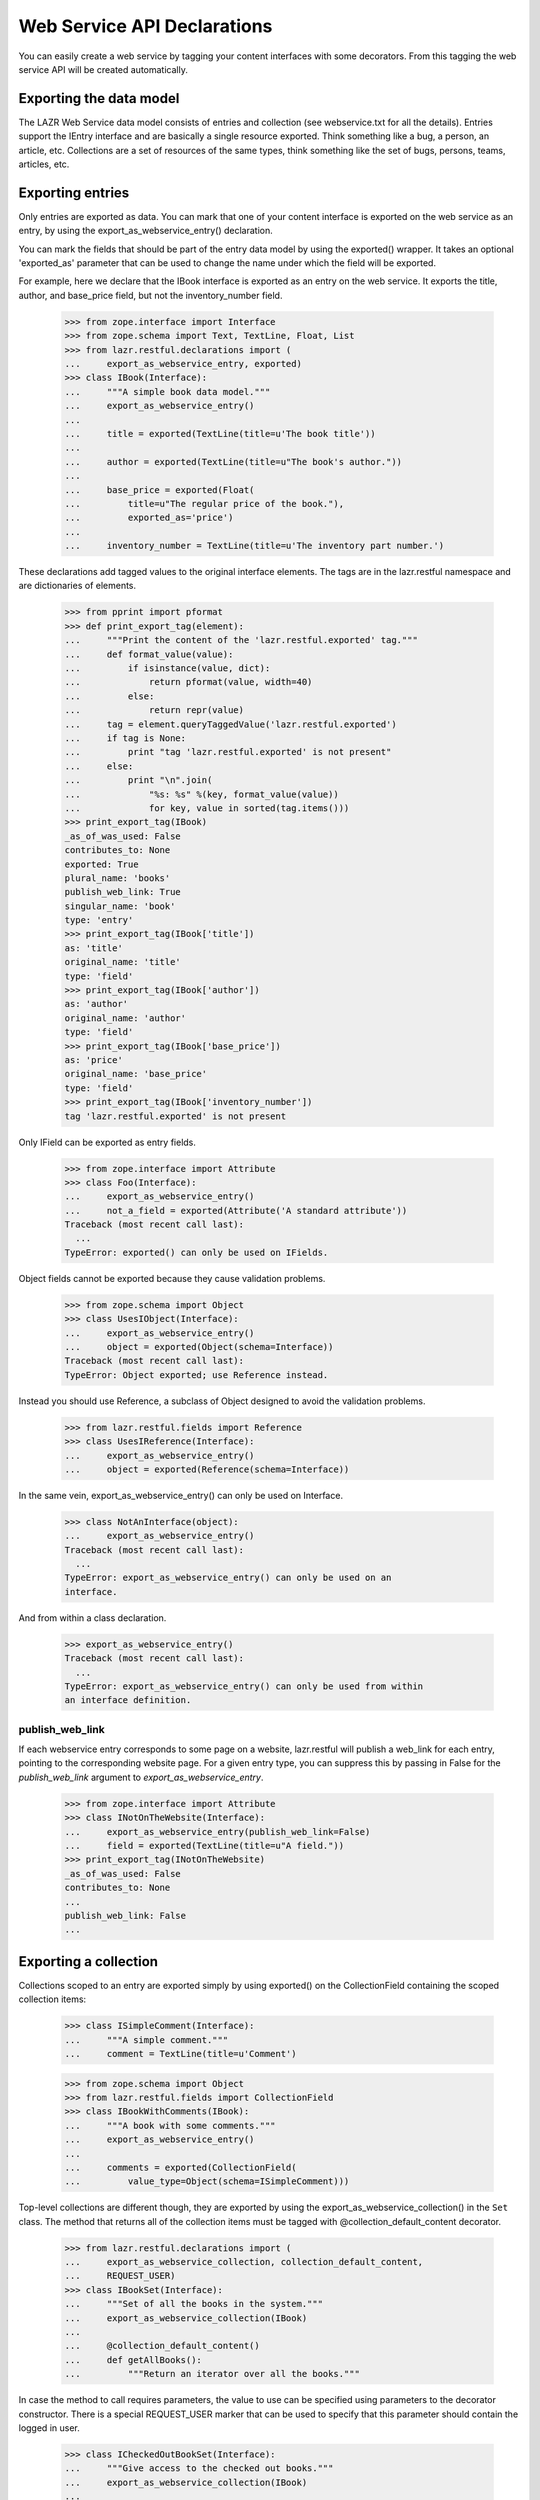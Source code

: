 Web Service API Declarations
****************************

You can easily create a web service by tagging your content interfaces
with some decorators. From this tagging the web service API will be
created automatically.

Exporting the data model
========================

The LAZR Web Service data model consists of entries and collection (see
webservice.txt for all the details). Entries support the IEntry
interface and are basically a single resource exported. Think something
like a bug, a person, an article, etc. Collections are a set of
resources of the same types, think something like the set of bugs,
persons, teams, articles, etc.

Exporting entries
=================

Only entries are exported as data. You can mark that one of your content
interface is exported on the web service as an entry, by using the
export_as_webservice_entry() declaration.

You can mark the fields that should be part of the entry data model by
using the exported() wrapper. It takes an optional 'exported_as' parameter
that can be used to change the name under which the field will be
exported.

For example, here we declare that the IBook interface is exported as an
entry on the  web service. It exports the title, author, and base_price
field, but not the inventory_number field.

    >>> from zope.interface import Interface
    >>> from zope.schema import Text, TextLine, Float, List
    >>> from lazr.restful.declarations import (
    ...     export_as_webservice_entry, exported)
    >>> class IBook(Interface):
    ...     """A simple book data model."""
    ...     export_as_webservice_entry()
    ...
    ...     title = exported(TextLine(title=u'The book title'))
    ...
    ...     author = exported(TextLine(title=u"The book's author."))
    ...
    ...     base_price = exported(Float(
    ...         title=u"The regular price of the book."),
    ...         exported_as='price')
    ...
    ...     inventory_number = TextLine(title=u'The inventory part number.')

These declarations add tagged values to the original interface elements.
The tags are in the lazr.restful namespace and are dictionaries of
elements.

    >>> from pprint import pformat
    >>> def print_export_tag(element):
    ...     """Print the content of the 'lazr.restful.exported' tag."""
    ...     def format_value(value):
    ...         if isinstance(value, dict):
    ...             return pformat(value, width=40)
    ...         else:
    ...             return repr(value)
    ...     tag = element.queryTaggedValue('lazr.restful.exported')
    ...     if tag is None:
    ...         print "tag 'lazr.restful.exported' is not present"
    ...     else:
    ...         print "\n".join(
    ...             "%s: %s" %(key, format_value(value))
    ...             for key, value in sorted(tag.items()))
    >>> print_export_tag(IBook)
    _as_of_was_used: False
    contributes_to: None
    exported: True
    plural_name: 'books'
    publish_web_link: True
    singular_name: 'book'
    type: 'entry'
    >>> print_export_tag(IBook['title'])
    as: 'title'
    original_name: 'title'
    type: 'field'
    >>> print_export_tag(IBook['author'])
    as: 'author'
    original_name: 'author'
    type: 'field'
    >>> print_export_tag(IBook['base_price'])
    as: 'price'
    original_name: 'base_price'
    type: 'field'
    >>> print_export_tag(IBook['inventory_number'])
    tag 'lazr.restful.exported' is not present

Only IField can be exported as entry fields.

    >>> from zope.interface import Attribute
    >>> class Foo(Interface):
    ...     export_as_webservice_entry()
    ...     not_a_field = exported(Attribute('A standard attribute'))
    Traceback (most recent call last):
      ...
    TypeError: exported() can only be used on IFields.

Object fields cannot be exported because they cause validation problems.

    >>> from zope.schema import Object
    >>> class UsesIObject(Interface):
    ...     export_as_webservice_entry()
    ...     object = exported(Object(schema=Interface))
    Traceback (most recent call last):
    TypeError: Object exported; use Reference instead.

Instead you should use Reference, a subclass of Object designed to
avoid the validation problems.

    >>> from lazr.restful.fields import Reference
    >>> class UsesIReference(Interface):
    ...     export_as_webservice_entry()
    ...     object = exported(Reference(schema=Interface))

In the same vein, export_as_webservice_entry() can only be used on
Interface.

    >>> class NotAnInterface(object):
    ...     export_as_webservice_entry()
    Traceback (most recent call last):
      ...
    TypeError: export_as_webservice_entry() can only be used on an
    interface.

And from within a class declaration.

    >>> export_as_webservice_entry()
    Traceback (most recent call last):
      ...
    TypeError: export_as_webservice_entry() can only be used from within
    an interface definition.

publish_web_link
----------------

If each webservice entry corresponds to some page on a website,
lazr.restful will publish a web_link for each entry, pointing to the
corresponding website page. For a given entry type, you can suppress
this by passing in False for the `publish_web_link` argument to
`export_as_webservice_entry`.

    >>> from zope.interface import Attribute
    >>> class INotOnTheWebsite(Interface):
    ...     export_as_webservice_entry(publish_web_link=False)
    ...     field = exported(TextLine(title=u"A field."))
    >>> print_export_tag(INotOnTheWebsite)
    _as_of_was_used: False
    contributes_to: None
    ...
    publish_web_link: False
    ...

Exporting a collection
======================

Collections scoped to an entry are exported simply by using
exported() on the CollectionField containing the scoped collection
items:

    >>> class ISimpleComment(Interface):
    ...     """A simple comment."""
    ...     comment = TextLine(title=u'Comment')

    >>> from zope.schema import Object
    >>> from lazr.restful.fields import CollectionField
    >>> class IBookWithComments(IBook):
    ...     """A book with some comments."""
    ...     export_as_webservice_entry()
    ...
    ...     comments = exported(CollectionField(
    ...         value_type=Object(schema=ISimpleComment)))

Top-level collections are different though, they are exported by using the
export_as_webservice_collection() in the ``Set`` class. The method that returns
all of the collection items must be tagged with @collection_default_content
decorator.

    >>> from lazr.restful.declarations import (
    ...     export_as_webservice_collection, collection_default_content,
    ...     REQUEST_USER)
    >>> class IBookSet(Interface):
    ...     """Set of all the books in the system."""
    ...     export_as_webservice_collection(IBook)
    ...
    ...     @collection_default_content()
    ...     def getAllBooks():
    ...         """Return an iterator over all the books."""

In case the method to call requires parameters, the value to use can be
specified using parameters to the decorator constructor. There is a
special REQUEST_USER marker that can be used to specify that this
parameter should contain the logged in user.

    >>> class ICheckedOutBookSet(Interface):
    ...     """Give access to the checked out books."""
    ...     export_as_webservice_collection(IBook)
    ...
    ...     @collection_default_content(user=REQUEST_USER, title='')
    ...     def getByTitle(title, user):
    ...         """Return checked out books.
    ...         :param title: String to match against the book title.
    ...             The empty string matches everything.
    ...         :param user: The user who should have checked the book out.
    ...         """

Like for entries, this adds keys in the 'lazr.restful.exported'
tagged value.

    >>> print_export_tag(IBookSet)
    collection_default_content: {None: ('getAllBooks', {})}
    collection_entry_schema: <InterfaceClass __builtin__.IBook>
    type: 'collection'

    >>> print_export_tag(ICheckedOutBookSet)
    collection_default_content: {None: ('getByTitle',
            {'title': '',
             'user': <class '...REQUEST_USER'>})}
    collection_entry_schema: <InterfaceClass __builtin__.IBook>
    type: 'collection'

The entry schema for a collection must be provided and must be an
interface:

    >>> class MissingEntrySchema(Interface):
    ...     export_as_webservice_collection()
    Traceback (most recent call last):
      ...
    TypeError: export_as_webservice_collection() takes exactly 1
    argument (0 given)

    >>> class InvalidEntrySchema(Interface):
    ...     export_as_webservice_collection("not an interface")
    Traceback (most recent call last):
      ...
    TypeError: entry_schema must be an interface.

It's an error to try to export a collection without marking a method as
exporting the default content.

    >>> class IDummyInterface(Interface):
    ...     pass

    >>> class MissingDefaultContent(Interface):
    ...     export_as_webservice_collection(IDummyInterface)
    Traceback (most recent call last):
      ...
    TypeError: export_as_webservice_collection() is missing a method
    tagged with @collection_default_content.

As it is an error, to mark more than one method:

    >>> class TwoDefaultContent(Interface):
    ...     export_as_webservice_collection(IDummyInterface)
    ...     @collection_default_content()
    ...     def getAll1():
    ...         """A first getAll()."""
    ...     @collection_default_content()
    ...     def getAll2():
    ...         """Another getAll()."""
    Traceback (most recent call last):
      ...
    TypeError: Only one method can be marked with
    @collection_default_content for version '(earliest version)'.

export_as_webservice_collection() can only be used on Interface.

    >>> class NotAnInterface(object):
    ...     export_as_webservice_collection(IDummyInterface)
    Traceback (most recent call last):
      ...
    TypeError: export_as_webservice_collection() can only be used on an
    interface.

And from within a class declaration.

    >>> export_as_webservice_collection(IDummyInterface)
    Traceback (most recent call last):
      ...
    TypeError: export_as_webservice_collection() can only be used from
    within an interface definition.

collection_default_content() can only be used from within an Interface
declaration:

    >>> @collection_default_content()
    ... def a_function(): pass
    Traceback (most recent call last):
      ...
    TypeError: @collection_default_content can only be used from within
    an interface definition.

And the interface must have been exported as a collection:

    >>> class NotExported(Interface):
    ...     export_as_webservice_entry()
    ...     @collection_default_content()
    ...     def a_function(): pass
    Traceback (most recent call last):
      ...
    TypeError: @collection_default_content can only be used from within an
    interface exported as a collection.

Exporting methods
=================

Entries and collections can publish named operations on the
webservice. Every named operation corresponds to some method defined
on the content interface. To publish a method as a named operation,
you tag it with special decorators.

Four different decorators are used based on the kind of method
exported.

1. @export_read_operation

    This will mark the method as available as a GET operation on the
    exported resource.

2. @export_write_operation

    This will mark the method as available as a POST operation on the
    exported resource.

3. @export_factory_operation(schema, fields)

    Like the @export_write_operation decorator, this will mark the
    method as available as a POST operation on the exported resource,
    with the addition that the result of the method is a new object and
    the HTTP status code will be set appropriately.

    This decorator takes as parameters the schema of the object it is
    creating and the name of the fields in the schema that are passed as
    parameters.

4. @export_destructor_operation

    This will mark the method as available as a DELETE operation on the
    exported resource.

The specification of the web service's acceptable method parameters
should be described using the @operation_parameters decorator, which
takes normal IField instances.

When an operation returns an object that's exposed as a resource, you
should describe its return value with the
@operation_returns_collection_of and @operation_returns_entry
decorators. Both decorators take an interface that has been exposed as
an entry. @operation_returns_entry is used when the operation returns
a single entry; @operation_returns_collection_of is used when the
operation returns a collection of entries.

    >>> from lazr.restful.declarations import (
    ...     export_operation_as, export_factory_operation,
    ...     export_read_operation, operation_parameters,
    ...     operation_returns_entry, operation_returns_collection_of,
    ...     rename_parameters_as)
    >>> from lazr.restful.interface import copy_field
    >>> class IBookSetOnSteroids(IBookSet):
    ...     """IBookSet supporting some methods."""
    ...     export_as_webservice_collection(IBook)
    ...
    ...     @collection_default_content()
    ...     @operation_parameters(
    ...         text=copy_field(IBook['title'], title=u'Text to search for.'))
    ...     @operation_returns_collection_of(IBook)
    ...     @export_read_operation()
    ...     def searchBookTitles(text):
    ...         """Return list of books whose titles contain 'text'."""
    ...
    ...     @operation_parameters(
    ...         text=copy_field(IBook['title'], title=u'Text to search for.'))
    ...     @operation_returns_entry(IBook)
    ...     @export_read_operation()
    ...     def bestMatch(text):
    ...         """Return the best match for books containing 'text'."""
    ...
    ...     @export_operation_as('create_book')
    ...     @rename_parameters_as(base_price='price')
    ...     @export_factory_operation(
    ...         IBook, ['author', 'base_price', 'title'])
    ...     def new(author, base_price, title):
    ...         """Create a new book."""

In the above example, the exported new() method demonstrates two
features to support having different names on the web service than in
the internal API.  It is possible to export a method under a different
name by using the @export_operation_as decorator which takes the name
under which the method should be exported.

The @rename_parameters_as decorator can be used to rename the method
parameters on the web service.  In the example, the 'base_price' parameter
will be called 'price' when exported on the web service.

When some required parameters of the method should not be provided by
the webservice client, it is possible to use the @call_with decorator to
specify the value to use. The special REQUEST_USER marker can be used to
specify that this parameter should contain the logged in user.

    >>> from lazr.restful.declarations import (
    ...     call_with, export_destructor_operation, export_write_operation,
    ...     REQUEST_USER)
    >>> class IBookOnSteroids(IBook):
    ...     """IBook with some methods."""
    ...     export_as_webservice_entry()
    ...
    ...     @call_with(who=REQUEST_USER, kind='normal')
    ...     @export_write_operation()
    ...     def checkout(who, kind):
    ...         """Check this book out."""
    ...
    ...     @export_destructor_operation()
    ...     def destroy():
    ...         """Destroy the book."""

Like other declarations, these will add tagged values to the interface
method. We didn't have to specify the return type for the factory
operation, because a factory operation always returns the
newly-created object.

    >>> print_export_tag(IBookSetOnSteroids['new'])
    as: 'create_book'
    call_with: {}
    creates: <...IBook...>
    params: {'author': <...TextLine...>,
        'base_price': <...Float...>,
        'title': <...TextLine...>}
    return_type: <lazr.restful._operation.ObjectLink object...>
    type: 'factory'

We did specify the return type for the 'searchBookTitles' method: it
returns a collection.

    >>> print_export_tag(IBookSetOnSteroids['searchBookTitles'])
    as: 'searchBookTitles'
    call_with: {}
    params: {'text': <...TextLine...>}
    return_type: <lazr.restful.fields.CollectionField object...>
    type: 'read_operation'

The 'bestMatch' method returns an entry.

    >>> print_export_tag(IBookSetOnSteroids['bestMatch'])
    as: 'bestMatch'
    call_with: {}
    params: {'text': <...TextLine...>}
    return_type: <lazr.restful.fields.Reference object...>
    type: 'read_operation'

The 'checkout' method doesn't return anything.

    >>> print_export_tag(IBookOnSteroids['checkout'])
    as: 'checkout'
    call_with: {'kind': 'normal', 'who': <class '...REQUEST_USER'>}
    params: {}
    return_type: None
    type: 'write_operation'

Parameters that are not renamed are exported under the same name:

    >>> for name, param in sorted(IBookSetOnSteroids['new'].getTaggedValue(
    ...     'lazr.restful.exported')['params'].items()):
    ...     print "%s: %s" % (name, param.__name__)
    author: author
    base_price: price
    title: title

It is possible to use @operation_parameters with
@export_factory_operation to specify parameters that are not part of the
schema.

    >>> class ComplexBookFactory(Interface):
    ...     export_as_webservice_entry()
    ...
    ...     @operation_parameters(collection=TextLine())
    ...     @export_factory_operation(IBook, ['author', 'title'])
    ...     def create_book(author, title, collection):
    ...         """Create a book in a collection."""

    >>> print_export_tag(ComplexBookFactory['create_book'])
    as: 'create_book'
    call_with: {}
    creates: <...IBook...>
    params: {'author': <...TextLine...>,
        'collection': <...TextLine...>,
        'title': <...TextLine...>}
    return_type: <lazr.restful._operation.ObjectLink object...>
    type: 'factory'

Default values and required parameters
--------------------------------------

Parameters default and required attributes are set automatically based
on the method signature.

    >>> class ComplexParameterDefinition(Interface):
    ...     export_as_webservice_entry()
    ...
    ...     @operation_parameters(
    ...         required1=TextLine(),
    ...         required2=TextLine(default=u'Not required'),
    ...         optional1=TextLine(required=True),
    ...         optional2=TextLine(),
    ...         )
    ...     @export_read_operation()
    ...     def a_method(required1, required2, optional1='Default',
    ...                  optional2='Default2'):
    ...         """Method demonstrating how required/default are set."""

In this example, the required1 definition will be automatically
considered required.

    >>> param_defs = ComplexParameterDefinition['a_method'].getTaggedValue(
    ...     'lazr.restful.exported')['params']
    >>> param_defs['required1'].required
    True

But required2 will not be considered required because a default value
was provided.

    >>> param_defs['required2'].required
    False

NOTE: It's not possible to make an optional parameter required on the
webservice. In the above case, required=True was specified on
"optional1", but that will be overridden. The reason for that is that by
default required is always True, so it's not possible to distinguish
between the case where required was set to True, and required is True
because it's the default value.

    >>> param_defs['optional1'].required
    False
    >>> param_defs['optional1'].default
    u'Default'

And optional2 was exported with the same default than the method:

    >>> param_defs['optional2'].required
    False
    >>> param_defs['optional2'].default
    u'Default2'

Error handling
--------------

All these decorators can only be used from within an interface
definition:

    >>> @export_operation_as('test')
    ... def a_method1(self): pass
    Traceback (most recent call last):
      ...
    TypeError: export_operation_as() can only be used from within an interface
    definition.

    >>> @export_read_operation()
    ... def another_method(self): pass
    Traceback (most recent call last):
      ...
    TypeError: export_read_operation() can only be used from within an
    interface definition.

An error is also reported if not enough parameters are defined as
exported:

    >>> class MissingParameter(Interface):
    ...     export_as_webservice_entry()
    ...     @call_with(param1=1)
    ...     @operation_parameters(
    ...         param2=TextLine())
    ...     @export_read_operation()
    ...     def a_method(param1, param2, param3, param4): pass
    Traceback (most recent call last):
      ...
    TypeError: method "a_method" is missing definitions for parameter(s)
    exported in version "(earliest version)": param3, param4

Defining a parameter not available on the method also results in an
error:

    >>> class BadParameter(Interface):
    ...     export_as_webservice_entry()
    ...     @operation_parameters(
    ...         no_such_param=TextLine())
    ...     @export_read_operation()
    ...     def a_method(): pass
    Traceback (most recent call last):
      ...
    TypeError: method "a_method" doesn't have the following exported parameters
    in version "(earliest version)": no_such_param.

But that's not a problem if the exported method actually takes arbitrary
keyword parameters:

    >>> class AnyParameter(Interface):
    ...     export_as_webservice_entry()
    ...     @operation_parameters(
    ...         param1=TextLine())
    ...     @export_read_operation()
    ...     def a_method(**kwargs): pass

When using @export_factory_operation, TypeError will also be raised if
one of the field doesn't exists in the schema:

    >>> class MissingParameter(Interface):
    ...     export_as_webservice_entry()
    ...     @export_factory_operation(IBook, ['no_such_field'])
    ...     def a_method(): pass
    Traceback (most recent call last):
      ...
    TypeError: IBook doesn't define 'no_such_field'.

Or if the field name doesn't represent a field:

    >>> class NotAField(Interface):
    ...     export_as_webservice_entry()
    ...     @export_factory_operation(IBookOnSteroids, ['checkout'])
    ...     def a_method(): pass
    Traceback (most recent call last):
      ...
    TypeError: IBookOnSteroids.checkout doesn't provide IField.

Or if @operation_parameters redefine a field specified in the factory:

    >>> class Redefinition(Interface):
    ...     export_as_webservice_entry()
    ...     @operation_parameters(title=TextLine())
    ...     @export_factory_operation(IBookOnSteroids, ['title'])
    ...     def create_book(title): pass
    Traceback (most recent call last):
      ...
    TypeError: 'title' parameter is already defined.

All parameters definitions must be schema fields:

    >>> class BadParameterDefinition(Interface):
    ...     export_as_webservice_entry()
    ...     @operation_parameters(a_param=object())
    ...     @export_read_operation()
    ...     def a_method(): pass
    Traceback (most recent call last):
      ...
    TypeError: export definition of "a_param" in method "a_method" must
    provide IField: <object...>

Renaming a parameter that wasn't defined results in an error:

    >>> class NonExistentParameter(Interface):
    ...     @rename_parameters_as(param1='name', param2='name2')
    ...     @operation_parameters(param1=TextLine())
    ...     @export_read_operation()
    ...     def a_method(param1): pass
    Traceback (most recent call last):
      ...
    TypeError: rename_parameters_as(): no "param2" parameter is exported.

Trying to use @rename_parameters_as without exporting the method also
results in an error.

    >>> class MissingMethodExport(Interface):
    ...     @rename_parameters_as(a_param='name')
    ...     def a_method(): pass
    Traceback (most recent call last):
      ...
    TypeError: "a_method" isn't exported on the webservice.

The decorators @operation_returns_entry and
@operation_returns_collection_of will only accept an IInterface as
argument.

    >>> class ReturnOtherThanInterface(Interface):
    ...     export_as_webservice_entry()
    ...     @operation_returns_entry("not-an-interface")
    ...     @export_read_operation()
    ...     def a_method(**kwargs): pass
    Traceback (most recent call last):
    ...
    TypeError: Entry type not-an-interface does not provide IInterface.

    >>> class ReturnOtherThanInterface(Interface):
    ...     export_as_webservice_entry()
    ...     @operation_returns_collection_of("not-an-interface")
    ...     @export_read_operation()
    ...     def a_method(**kwargs): pass
    Traceback (most recent call last):
    ...
    TypeError: Collection value type not-an-interface does not
    provide IInterface.

Exporting exceptions
====================

When a method raises an exception, the default is to report the error as
'500 Internal Server Error'. In many cases, that's not the case and one
of the 4XX error would be better.

For Python 2.6 or higher, or for annotating an already existing exception,
you can use error_status.

In Python 2.6, you would spell this as follows::

    from lazr.restful.declarations import error_status
    @error_status(400)
    class InvalidDemo(Exception):
        """An example exception"""

In earlier Pythons it is still usable.

    >>> from lazr.restful.declarations import error_status
    >>> class InvalidDemo(Exception):
    ...     """An example exception"""
    ...
    >>> ignore = error_status(400)(InvalidDemo)

The function sets the __lazr_webservice_error__ attribute on the
exception, which will be used by the view handling the exception.

    >>> InvalidDemo.__lazr_webservice_error__
    400

The function raises an exception if it is used for something that already has
a conflicting __lazr_webservice_error__ attribute.

    >>> ignore = error_status(400)(InvalidDemo) # OK
    >>> InvalidDemo.__lazr_webservice_error__
    400
    >>> error_status(401)(InvalidDemo) # Not OK
    Traceback (most recent call last):
    ...
    ValueError: ('Exception already has an error status', 400)

It also raises an exception if it is used on something that is not an
Exception.

    >>> error_status(400)(object)
    Traceback (most recent call last):
    ...
    TypeError: Annotated value must be an exception class.

Exceptions can be also be tagged internally to the class definition with the
webservice_error() declaration to state the proper HTTP status code to use for
that kind of error.

    >>> from lazr.restful.declarations import webservice_error
    >>> class InvalidEmail(Exception):
    ...     """Error happening when the email is not valid."""
    ...     webservice_error(400)

As with error_status, the directive sets the __lazr_webservice_error__
attribute on the exception, which will be used by the view handling the
exception.

    >>> InvalidEmail.__lazr_webservice_error__
    400

Using that directive outside of a class declaration is an error:

    >>> webservice_error(402)
    Traceback (most recent call last):
      ...
    TypeError: webservice_error() can only be used from within an
    exception definition.

Export and inheritance
======================

A child interface inherits the markup of its ancestors, even when the
base interface isn't exported itself.

    >>> class IHasName(Interface):
    ...     name = exported(TextLine())
    ...
    ...     @operation_parameters(new_name=TextLine())
    ...     @export_write_operation()
    ...     def rename(new_name):
    ...         """Rename the object."""

    >>> class IUser(IHasName):
    ...     export_as_webservice_entry()
    ...
    ...     nickname = exported(TextLine())
    ...
    ...     @operation_parameters(to=Object(IHasName), msg=TextLine())
    ...     @export_write_operation()
    ...     def talk_to(to, msg):
    ...         """Sends a message to another named object."""

    >>> for name in sorted(IUser.names(True)):
    ...     print '== %s ==' % name
    ...     print_export_tag(IUser[name])
    == name ==
    as: 'name'
    original_name: 'name'
    type: 'field'
    == nickname ==
    as: 'nickname'
    original_name: 'nickname'
    type: 'field'
    == rename ==
    as: 'rename'
    call_with: {}
    params: {'new_name': <...TextLine...>}
    return_type: None
    type: 'write_operation'
    == talk_to ==
    as: 'talk_to'
    call_with: {}
    params: {'msg': <...TextLine...>,
        'to': <...Object...>}
    return_type: None
    type: 'write_operation'


Contributing interfaces
=======================

It is possible to mix multiple interfaces into a single exported entry. This
is specially useful when you want to export fields/methods that belong to
adapters for your entry's class instead of to the class itself. For example,
we can have an IDeveloper interface contributing to IUser.

    >>> class IDeveloper(Interface):
    ...     export_as_webservice_entry(contributes_to=[IUser])
    ...
    ...     programming_languages = exported(List(
    ...         title=u'Programming Languages spoken by this developer'))

This will cause all the fields/methods of IDeveloper to be exported as part of
the IBook entry instead of exporting a new entry for IDeveloper. For this to
work you just need to ensure an object of the exported entry type can be
adapted into the contributing interface (e.g. an IUser object can be adapted
into IDeveloper).

    >>> print_export_tag(IDeveloper)
    _as_of_was_used: False
    contributes_to: [<InterfaceClass __builtin__.IUser>]
    exported: True
    plural_name: 'developers'
    publish_web_link: True
    singular_name: 'developer'
    type: 'entry'

To learn how this works, see ContributingInterfacesTestCase in
tests/test_declarations.py.


Generating the webservice
=========================

Setup
-----

Before we can continue, we must define a web service configuration
object. Each web service needs to have one of these registered
utilities providing basic information about the web service. This one
is just a dummy.

    >>> from lazr.restful.testing.helpers import TestWebServiceConfiguration
    >>> from zope.component import provideUtility
    >>> from lazr.restful.interfaces import IWebServiceConfiguration
    >>> class MyWebServiceConfiguration(TestWebServiceConfiguration):
    ...     active_versions = ["beta", "1.0", "2.0", "3.0"]
    ...     last_version_with_mutator_named_operations = "1.0"
    ...     first_version_with_total_size_link = "2.0"
    ...     code_revision = "1.0b"
    ...     default_batch_size = 50
    >>> provideUtility(MyWebServiceConfiguration(), IWebServiceConfiguration)

We must also set up the ability to create versioned requests. This web
service has four versions: 'beta', '1.0', '2.0', and '3.0'.  We'll
need a marker interface for every version, registered as a utility
under the name of the version.

Each version interface subclasses the previous version's
interface. This lets a request use a resource definition for the
previous version if it hasn't changed since then.

    >>> from zope.component import getSiteManager
    >>> from lazr.restful.interfaces import IWebServiceVersion
    >>> class ITestServiceRequestBeta(IWebServiceVersion):
    ...     pass
    >>> class ITestServiceRequest10(ITestServiceRequestBeta):
    ...     pass
    >>> class ITestServiceRequest20(ITestServiceRequest10):
    ...     pass
    >>> class ITestServiceRequest30(ITestServiceRequest20):
    ...     pass
    >>> sm = getSiteManager()
    >>> for marker, name in [(ITestServiceRequestBeta, 'beta'),
    ...                      (ITestServiceRequest10, '1.0'),
    ...                      (ITestServiceRequest20, '2.0'),
    ...                      (ITestServiceRequest30, '3.0')]:
    ...     sm.registerUtility(marker, IWebServiceVersion, name=name)

    >>> from lazr.restful.testing.webservice import FakeRequest
    >>> request = FakeRequest(version='beta')


Entry
-----

The webservice can be generated from tagged interfaces.  For every
version in the web service, generate_entry_interfaces() will create a
subinterface of IEntry containing a copy of those IField definitions
from the original interface that were tagged for export.

    >>> from lazr.restful.declarations import generate_entry_interfaces
    >>> [[version, entry_interface]] = generate_entry_interfaces(
    ...     IBook, [], 'beta')

The created interface is named with 'Entry' appended to the original
name, and is in the same module

    >>> entry_interface.__module__
    '__builtin__'
    >>> entry_interface.__name__
    'IBookEntry_beta'

The original interface docstring is copied over to the new interface:

    >>> entry_interface.__doc__
    'A simple book data model.'

It extends IEntry.

    >>> from lazr.restful.interfaces import IEntry
    >>> entry_interface.extends(IEntry)
    True

All fields tagged were copied to the new interface:

    >>> def dump_entry_interface(entry_interface):
    ...     for name, field in sorted(
    ...         entry_interface.namesAndDescriptions()):
    ...         print "%s: %s" % (name, field.__class__.__name__)
    >>> dump_entry_interface(entry_interface)
    author: TextLine
    price: Float
    title: TextLine

The field __name__ attribute contains the exported name:

    >>> print entry_interface['price'].__name__
    price

Associated with the interface through tags are automatically-generated
'singular' and 'plural' names for the interface.

    >>> from lazr.restful.interfaces import LAZR_WEBSERVICE_NAME
    >>> tags = entry_interface.queryTaggedValue(LAZR_WEBSERVICE_NAME)
    >>> print tags['singular']
    book
    >>> print tags['plural']
    books

It's an error to use generate_entry_interfaces() on an interface that
wasn't marked for export:

    >>> class SimpleNotExported(Interface):
    ...     """Interface not exported."""
    >>> generate_entry_interfaces(SimpleNotExported, [], 'beta')
    Traceback (most recent call last):
      ...
    TypeError: 'SimpleNotExported' isn't tagged for webservice export.

The interface must also be exported as an entry:

    >>> generate_entry_interfaces(IBookSet, [], 'beta')
    Traceback (most recent call last):
      ...
    TypeError: 'IBookSet' isn't exported as an entry.

The adapter can be generated using the generate_entry_adapters()
function, which takes the tagged content interface and the IEntry
subinterface as parameters.

    >>> from lazr.restful.declarations import generate_entry_adapters
    >>> entry_adapter_factories = generate_entry_adapters(
    ...     IBook, [], [('beta', entry_interface)])

generate_entry_adapters() generates an adapter for every version of
the web service (see a test for it below, in "Versioned
Services"). This web service only has one version, so there's only one
adapter.

    >>> [factory] = entry_adapter_factories
    >>> print factory.version
    beta
    >>> entry_adapter_factory = factory.object

The generated adapter provides the webservice interface:

    >>> entry_interface.implementedBy(entry_adapter_factory)
    True

The resulting class is named based on the interface:

    >>> print entry_adapter_factory.__name__
    BookEntry_betaAdapter

Its docstring is also copied over from the original interface:

    >>> entry_adapter_factory.__doc__
    'A simple book data model.'

The resulting adapter has its schema attribute set to the exported
interface, and proxies all attributes to the underlying object.

    >>> from zope.interface.verify import verifyObject
    >>> from zope.interface import implementer
    >>> @implementer(IBook)
    ... class Book(object):
    ...     """Simple IBook implementation."""
    ...     def __init__(self, author, title, base_price,
    ...                  inventory_number):
    ...         self.author = author
    ...         self.title = title
    ...         self.base_price = base_price
    ...         self.inventory_number = inventory_number

Now we can turn a Book object into something that implements
IBookEntry.

    >>> entry_adapter = entry_adapter_factory(
    ...     Book(u'Aldous Huxley', u'Island', 10.0, '12345'),
    ...     request)

    >>> entry_adapter.schema is entry_interface
    True
    >>> verifyObject(entry_interface, entry_adapter)
    True
    >>> entry_adapter.author
    u'Aldous Huxley'
    >>> entry_adapter.price
    10.0
    >>> entry_adapter.title
    u'Island'

It's an error to call this function on an interface not exported on the
web service:

    >>> generate_entry_adapters(
    ...     SimpleNotExported, [], ('beta', entry_interface))
    Traceback (most recent call last):
      ...
    TypeError: 'SimpleNotExported' isn't tagged for webservice export.

Or exported as a collection:

    >>> generate_entry_adapters(IBookSet, [], ('beta', entry_interface))
    Traceback (most recent call last):
      ...
    TypeError: 'IBookSet' isn't exported as an entry.


Collection
----------

An ICollection adapter for content interface tagged as being exported as
collections on the webservice can be generated by using the
generate_collection_adapter() function.

    >>> from lazr.restful.interfaces import ICollection
    >>> from lazr.restful.declarations import (
    ...     generate_collection_adapter)

    >>> collection_adapter_factory = generate_collection_adapter(IBookSet)
    >>> ICollection.implementedBy(collection_adapter_factory)
    True

The find() method will return the result of calling the method tagged
with the @collection_default_content decorator.

    >>> @implementer(IBookSet)
    ... class BookSet(object):
    ...     """Simple IBookSet implementation."""
    ...
    ...     def __init__(self, books=()):
    ...         self.books = books
    ...
    ...     def getAllBooks(self):
    ...         return self.books

    >>> collection_adapter = collection_adapter_factory(
    ...     BookSet(['A book', 'Another book']), request)

    >>> verifyObject(ICollection, collection_adapter)
    True

    >>> collection_adapter.find()
    ['A book', 'Another book']

The adapter's docstring is taken from the original interface.

    >>> collection_adapter.__doc__
    'Set of all the books in the system.'

If parameters were specified, they'll be passed in to the method by
find(). The REQUEST_USER marker value will be replaced by the logged in
user.

    >>> @implementer(ICheckedOutBookSet)
    ... class CheckedOutBookSet(object):
    ...     """Simple ICheckedOutBookSet implementation."""
    ...
    ...     def getByTitle(self, title, user):
    ...         print '%s searched for checked out book matching "%s".' % (
    ...             user, title)

    >>> checked_out_adapter = generate_collection_adapter(
    ...     ICheckedOutBookSet)(CheckedOutBookSet(), request)

    >>> checked_out_adapter.find()
    A user searched for checked out book matching "".

It's an error to call this function on an interface not exported on the
web service:

    >>> generate_collection_adapter(SimpleNotExported)
    Traceback (most recent call last):
      ...
    TypeError: 'SimpleNotExported' isn't tagged for webservice export.

Or exported as an entry.

    >>> generate_collection_adapter(IBook)
    Traceback (most recent call last):
      ...
    TypeError: 'IBook' isn't exported as a collection.

Methods
-------

IResourceOperation adapters can be generated for exported methods by
using the generate_operation_adapter() function. Using it on a method
exported as a read operation will generate an IResourceGETOperation.

    >>> from lazr.restful.interfaces import IResourceGETOperation
    >>> from lazr.restful.declarations import (
    ...     generate_operation_adapter)

    >>> read_method_adapter_factory = generate_operation_adapter(
    ...     IBookSetOnSteroids['searchBookTitles'])
    >>> IResourceGETOperation.implementedBy(read_method_adapter_factory)
    True

The defined adapter is named GET_<interface>_<exported_name>_beta
and uses the ResourceOperation base class. The "_beta" indicates
that the adapter will be used in the earliest version of the web
service, and any subsequent versions, until a newer implementation
supercedes it.

    >>> from lazr.restful import ResourceOperation
    >>> read_method_adapter_factory.__name__
    'GET_IBookSetOnSteroids_searchBookTitles_beta'
    >>> issubclass(read_method_adapter_factory, ResourceOperation)
    True

The adapter's docstring is taken from the decorated method docstring.

    >>> read_method_adapter_factory.__doc__
    "Return list of books whose titles contain 'text'."

The adapter's params attribute contains the specification of the
parameters accepted by the operation.

    >>> from operator import attrgetter
    >>> def print_params(params):
    ...     """Print the name and type of the defined parameters."""
    ...     for param in sorted(params, key=attrgetter('__name__')):
    ...         print "%s: %s" % (param.__name__, param.__class__.__name__)
    >>> print_params(read_method_adapter_factory.params)
    text: TextLine

The call() method calls the underlying method and returns its result.

    >>> @implementer(IBookSetOnSteroids)
    ... class BookSetOnSteroids(BookSet):
    ...
    ...     result = None
    ...
    ...     def searchBookTitles(self, text):
    ...         return self.result
    ...
    ...     def new(self, author, base_price, title):
    ...         return Book(author, title, base_price, "unknown")

Now we can create a fake request that invokes the named operation.

    >>> request = FakeRequest(version='beta')
    >>> read_method_adapter = read_method_adapter_factory(
    ...     BookSetOnSteroids(), request)
    >>> verifyObject(IResourceGETOperation, read_method_adapter)
    True
    >>> read_method_adapter.send_modification_event
    False

    >>> read_method_adapter.context.result = []

Since the method is declared as returning a list of objects, the
return value is a dictionary containing a batched list.

    >>> import simplejson
    >>> for key, value in sorted(
    ...         simplejson.loads(read_method_adapter.call(text='')).items()):
    ...     print '%s: %s' % (key, value)
    entries: []
    start: 0
    total_size: 0

Methods exported as a write operations generates an adapter providing
IResourcePOSTOperation.

    >>> from lazr.restful.interfaces import IResourcePOSTOperation

    >>> write_method_adapter_factory = generate_operation_adapter(
    ...     IBookOnSteroids['checkout'])
    >>> IResourcePOSTOperation.implementedBy(write_method_adapter_factory)
    True

The generated adapter class name is POST_<interface>_<operation>_beta.

    >>> print write_method_adapter_factory.__name__
    POST_IBookOnSteroids_checkout_beta

The adapter's params property also contains the available parameters
(for which there are none in this case.)

    >>> print_params(write_method_adapter_factory.params)

    >>> @implementer(IBookOnSteroids)
    ... class BookOnSteroids(Book):
    ...     def checkout(self, who, kind):
    ...         print "%s did a %s check out of '%s'." % (
    ...             who, kind, self.title)

    >>> write_method_adapter = write_method_adapter_factory(
    ...     BookOnSteroids(
    ...         'Aldous Huxley', 'The Doors of Perception', 8, 'unknown'),
    ...     FakeRequest())

    >>> verifyObject(IResourcePOSTOperation, write_method_adapter)
    True
    >>> write_method_adapter.send_modification_event
    True

The call() method invokes the exported method on the context object. In
this case, the underlying parameters were set using call_with. The
REQUEST_USER specification is replaced by the current user.

    >>> write_method_adapter.call()
    A user did a normal check out of 'The Doors of Perception'.
    'null'

Methods exported as a factory also generate an adapter providing
IResourcePOSTOperation.

    >>> factory_method_adapter_factory = generate_operation_adapter(
    ...     IBookSetOnSteroids['new'])
    >>> IResourcePOSTOperation.implementedBy(factory_method_adapter_factory)
    True

    >>> factory_method_adapter = factory_method_adapter_factory(
    ...     BookSetOnSteroids(), FakeRequest())
    >>> verifyObject(IResourcePOSTOperation, factory_method_adapter)
    True
    >>> factory_method_adapter.send_modification_event
    False

The generated adapter class name is also
POST_<interface>_<operation>_beta.

    >>> print write_method_adapter_factory.__name__
    POST_IBookOnSteroids_checkout_beta

The adapter's params property also contains the available parameters.

    >>> print_params(factory_method_adapter_factory.params)
    author: TextLine
    price: Float
    title: TextLine

Factory operations set the 201 Created status code and return the
URL to the newly created object. The body of the response will be empty.

(For the URL generation to work, we need to register an IAbsoluteURL
adapter and set the request as the current interaction.)

    >>> from urllib import quote
    >>> from zope.component import provideAdapter
    >>> from zope.traversing.browser.interfaces import IAbsoluteURL
    >>> from zope.publisher.interfaces.http import IHTTPApplicationRequest
    >>> @implementer(IAbsoluteURL)
    ... class BookAbsoluteURL(object):
    ...     """Returns a believable absolute URL for a book."""
    ...
    ...     def __init__(self, context, request):
    ...         self.context = context
    ...         self.request = request
    ...
    ...     def __str__(self):
    ...         return ("http://api.example.org/books/" +
    ...                 quote(self.context.title))
    ...
    ...     __call__ = __str__
    >>> provideAdapter(BookAbsoluteURL,
    ...     [IBook, IHTTPApplicationRequest], IAbsoluteURL)

    >>> from zope.security.management import endInteraction, newInteraction
    >>> endInteraction()
    >>> newInteraction(factory_method_adapter.request)

    >>> factory_method_adapter.call(
    ...     author='Aldous Huxley', title="Eyeless in Gaza", price=10.5)
    u''
    >>> response = factory_method_adapter.request.response
    >>> response.status
    201
    >>> print response.headers['Location']
    http://api.example.org/books/Eyeless%20in%20Gaza

The generate_operation_adapter() function can only be called on an
IMethod marked for export:

    >>> generate_operation_adapter(IBook)
    Traceback (most recent call last):
      ...
    TypeError: <...IBook...> doesn't provide IMethod.

    >>> generate_operation_adapter(IBookSet['getAllBooks'])
    Traceback (most recent call last):
      ...
    TypeError: 'getAllBooks' isn't tagged for webservice export.

Methods exported as a destructor operations generates an adapter providing
IResourceDELETEOperation.

    >>> from lazr.restful.interfaces import IResourceDELETEOperation
    >>> destructor_method_adapter_factory = generate_operation_adapter(
    ...     IBookOnSteroids['destroy'])
    >>> IResourceDELETEOperation.implementedBy(
    ...     destructor_method_adapter_factory)
    True

The generated adapter class name is
DELETE_<interface>_<operation>_beta.

    >>> print destructor_method_adapter_factory.__name__
    DELETE_IBookOnSteroids_destroy_beta

Destructor
----------

A method can be designated as a destructor for the entry. Here, the
destroy() method is designated as the destructor for IHasText.

    >>> class IHasText(Interface):
    ...     export_as_webservice_entry()
    ...     text = exported(TextLine(readonly=True))
    ...
    ...     @export_destructor_operation()
    ...     def destroy():
    ...         pass
    >>> ignored = generate_entry_interfaces(IHasText, [], 'beta')

A destructor method cannot take any free arguments.

    >>> class IHasText(Interface):
    ...     export_as_webservice_entry()
    ...     text = exported(TextLine(readonly=True))
    ...
    ...     @export_destructor_operation()
    ...     @operation_parameters(argument=TextLine())
    ...     def destroy(argument):
    ...         pass
    Traceback (most recent call last):
    ...
    TypeError: A destructor method must take no non-fixed arguments.
    In version (earliest version), the "destroy" method takes 1:
    "argument".

    >>> class IHasText(Interface):
    ...     export_as_webservice_entry()
    ...     text = exported(TextLine(readonly=True))
    ...
    ...     @export_destructor_operation()
    ...     @call_with(argument="fixed value")
    ...     def destroy(argument):
    ...         pass
    >>> ignored = generate_entry_interfaces(IHasText, [], 'beta')

An entry cannot have more than one destructor.

    >>> from lazr.restful.declarations import export_destructor_operation
    >>> class IHasText(Interface):
    ...     export_as_webservice_entry()
    ...     text = exported(TextLine(readonly=True))
    ...
    ...     @export_destructor_operation()
    ...     def destroy():
    ...         pass
    ...
    ...     @export_destructor_operation()
    ...     def destroy2():
    ...         pass
    >>> generate_entry_interfaces(IHasText, [], 'beta')
    Traceback (most recent call last):
    ...
    TypeError: An entry can only have one destructor method for
    version (earliest version); destroy... and destroy... make two.

Mutators
--------

A method can be designated as a mutator for some field. Here, the
set_text() method is designated as the mutator for the 'text' field.

    >>> from lazr.restful.declarations import mutator_for
    >>> class IHasText(Interface):
    ...     export_as_webservice_entry()
    ...     text = exported(TextLine(readonly=True))
    ...
    ...     @mutator_for(text)
    ...     @operation_parameters(text=TextLine())
    ...     @export_write_operation()
    ...     def set_text(text):
    ...         pass

The implementation of set_text() applies a standardized transform to the
incoming text.

    >>> @implementer(IHasText)
    ... class HasText(object):
    ...
    ...     def __init__(self):
    ...         self.text = ''
    ...
    ...     def set_text(self, text):
    ...         self.text = "!" + text + "!"

Generate the entry interface and adapter...

    >>> [hastext_entry_interface] = generate_entry_interfaces(
    ...     IHasText, [], 'beta')
    >>> [hastext_entry_adapter_factory] = generate_entry_adapters(
    ...     IHasText, [], [hastext_entry_interface])

    >>> obj = HasText()
    >>> print hastext_entry_adapter_factory.version
    beta
    >>> hastext_entry_adapter = hastext_entry_adapter_factory.object(
    ...     obj, request)

...and you'll have an object that invokes set_text() when you set the
'text' attribute.

    >>> hastext_entry_adapter.text
    ''
    >>> hastext_entry_adapter.text = 'foo'
    >>> hastext_entry_adapter.text
    '!foo!'

The original interface defines 'text' as read-only, but the
generated interface does not.

    >>> hastext_entry_interface.object.get('text').readonly
    False

It's not necessary to expose the mutator method as a write operation.

    >>> class IHasText(Interface):
    ...     export_as_webservice_entry()
    ...     text = exported(TextLine(readonly=True))
    ...
    ...     @mutator_for(text)
    ...     def set_text(text):
    ...         pass


A mutator method must take only one argument: the new value for the
field. Taking no arguments is obviously an error.

    >>> class ZeroArgumentMutator(Interface):
    ...     export_as_webservice_entry()
    ...     value = exported(TextLine(readonly=True))
    ...
    ...     @mutator_for(value)
    ...     def set_value():
    ...         pass
    Traceback (most recent call last):
    ...
    TypeError: A mutator method must take one and only one non-fixed
    argument. set_value takes 0.

Taking more than one argument is also an error...

    >>> class TwoArgumentMutator(Interface):
    ...     export_as_webservice_entry()
    ...     value = exported(TextLine(readonly=True))
    ...
    ...     @mutator_for(value)
    ...     def set_value(arg1, arg2):
    ...         pass
    Traceback (most recent call last):
    ...
    TypeError: A mutator method must take one and only one non-fixed
    argument. set_value takes 2.

...unless all but one of the arguments are spoken for by a call_with()
annotation. This definition does not result in a TypeError.

    >>> class OneFixedArgumentMutator(Interface):
    ...     export_as_webservice_entry()
    ...     value = exported(TextLine(readonly=True))
    ...
    ...     @mutator_for(value)
    ...     @call_with(arg1=REQUEST_USER, arg3='fixed')
    ...     @operation_parameters(arg2=TextLine())
    ...     @export_write_operation()
    ...     def set_value(arg1, arg2, arg3):
    ...         pass

A field can only have a mutator if it's read-only (not settable
directly).

    >>> class WritableMutator(Interface):
    ...     export_as_webservice_entry()
    ...     value = exported(TextLine(readonly=False))
    ...
    ...     @mutator_for(value)
    ...     @export_write_operation()
    ...     def set_value(new_value):
    ...         pass
    Traceback (most recent call last):
    ...
    TypeError: Only a read-only field can have a mutator method.

A field can only have one mutator.

    >>> class FieldWithTwoMutators(Interface):
    ...     export_as_webservice_entry()
    ...     value = exported(TextLine(readonly=True))
    ...
    ...     @mutator_for(value)
    ...     @export_write_operation()
    ...     @operation_parameters(new_value=TextLine())
    ...     def set_value(new_value):
    ...         pass
    ...
    ...     @mutator_for(value)
    ...     @export_write_operation()
    ...     @operation_parameters(new_value=TextLine())
    ...     def set_value_2(new_value):
    ...         pass
    Traceback (most recent call last):
    ...
    TypeError: A field can only have one mutator method for version
    (earliest version); set_value_2 makes two.

Read-only fields
----------------

A read-write field can be published as read-only in the web service.

    >>> class ExternallyReadOnlyField(Interface):
    ...     export_as_webservice_entry()
    ...     value = exported(TextLine(readonly=False), readonly=True)

    >>> interfaces = generate_entry_interfaces(
    ...     ExternallyReadOnlyField, [], 'beta')
    >>> [(beta, beta_interface)] = interfaces

    >>> ExternallyReadOnlyField['value'].readonly
    False
    >>> beta_interface['value'].readonly
    True

A read-only field cannot be published as read-write in the web service
just by declaring it read-write. You have to provide a
mutator.

    >>> class InternallyReadOnlyField(Interface):
    ...     export_as_webservice_entry()
    ...     value = exported(TextLine(readonly=True), readonly=False)

    >>> generate_entry_interfaces(InternallyReadOnlyField, [], 'beta')
    Traceback (most recent call last):
    ...
    TypeError: InternallyReadOnlyField.value is defined as a read-only
    field, so you can't just declare it to be read-write in the web
    service: you must define a mutator.

Caching
-------

It is possible to cache a server response in the browser cache using
the @cache_for decorator:

    >>> from lazr.restful.declarations import cache_for
    >>>
    >>> class ICachedBookSet(IBookSet):
    ...     """IBookSet supporting caching."""
    ...     export_as_webservice_collection(IBook)
    ...
    ...     @collection_default_content()
    ...     @export_read_operation()
    ...     @cache_for(60)
    ...     def getAllBooks():
    ...         """Return all books."""
    ...
    ...
    >>> @implementer(ICachedBookSet)
    ... class CachedBookSet(BookSet):
    ...     """Simple ICachedBookSet implementation."""
    ...
    ...     def getAllBooks(self):
    ...         return self.books

    >>> read_method_adapter_factory = generate_operation_adapter(
    ...     ICachedBookSet['getAllBooks'])
    >>> read_method_adapter = read_method_adapter_factory(
    ...     CachedBookSet(['Cool book']), request)
    >>> print read_method_adapter.call()
    ['Cool book']
    >>> for name, value in sorted(request.response.headers.items()):
    ...     print '%s: %s' % (name, value)
    Cache-control: max-age=60
    Content-Type: application/json

Only positive int or long objects should be passed to @cache_for:

    >>> class ICachedBookSet(IBookSet):
    ...     @cache_for('60')
    ...     def getAllBooks():
    ...         """Return all books."""
    ...
    Traceback (most recent call last):
    ...
    TypeError: Caching duration should be int or long, not str
    >>>
    >>> class ICachedBookSet(IBookSet):
    ...     @cache_for(-15)
    ...     def getAllBooks():
    ...         """Return all books."""
    ...
    Traceback (most recent call last):
    ...
    ValueError: Caching duration should be a positive number: -15

Versioned services
==================

Different versions of the webservice can publish the same data model
object in totally different ways.

Collections
-----------

A collection's contents are determined by calling one of its
methods. Which method is called, and with which arguments, can vary
across versions.

    >>> from lazr.restful.declarations import generate_operation_adapter

    >>> class IMultiVersionCollection(Interface):
    ...     export_as_webservice_collection(Interface)
    ...
    ...     @collection_default_content('2.0')
    ...     def content_20():
    ...         """The content method for version 2.0."""
    ...
    ...     @collection_default_content('1.0', argument='1.0 value')
    ...     @collection_default_content(argument='pre-1.0 value')
    ...     def content_pre_20(argument):
    ...         """The content method for versions before 2.0"""

Here's a simple implementation of IMultiVersionCollection. It'll
illustrate how the different versions of the web service invoke
different methods to find the collection contents.

    >>> @implementer(IMultiVersionCollection)
    ... class MultiVersionCollection():
    ...     """Simple IMultiVersionCollection implementation."""
    ...
    ...     def content_20(self):
    ...         return ["contents", "for", "version", "2.0"]
    ...
    ...     def content_pre_20(self, argument):
    ...         return ["you", "passed", "in", argument]

By passing a version string into generate_collection_adapter(), we can
get different adapter classes for different versions of the web
service. We'll be invoking each version against the same data model
object. Here it is:

    >>> data_object = MultiVersionCollection()

Passing in None to generate_collection_adapter gets us the collection
as it appears in the earliest version of the web service. The
content_pre_20() method is invoked with the 'argument' parameter equal
to "pre-1.0 value".

    >>> interface = IMultiVersionCollection
    >>> adapter_earliest_factory = generate_collection_adapter(
    ...     interface, None)
    >>> print adapter_earliest_factory.__name__
    MultiVersionCollectionCollectionAdapter___Earliest

    >>> collection_earliest = adapter_earliest_factory(data_object, request)
    >>> print collection_earliest.find()
    ['you', 'passed', 'in', 'pre-1.0 value']

Passing in '1.0' gets us the collection as it appears in the 1.0
version of the web service. Note that the argument passed in to
content_pre_20() is different, and so the returned contents are
slightly different.

    >>> adapter_10_factory = generate_collection_adapter(interface, '1.0')
    >>> print adapter_10_factory.__name__
    MultiVersionCollectionCollectionAdapter_1_0

    >>> collection_10 = adapter_10_factory(data_object, request)
    >>> print collection_10.find()
    ['you', 'passed', 'in', '1.0 value']

Passing in '2.0' gets us a collection with totally different contents,
because a totally different method is being called.

    >>> adapter_20_factory = generate_collection_adapter(interface, '2.0')
    >>> print adapter_20_factory.__name__
    MultiVersionCollectionCollectionAdapter_2_0

    >>> collection_20 = adapter_20_factory(data_object, request)
    >>> print collection_20.find()
    ['contents', 'for', 'version', '2.0']

An error occurs when we try to generate an adapter for a version
that's not mentioned in the annotations.

    >>> generate_collection_adapter(interface, 'NoSuchVersion')
    Traceback (most recent call last):
    ...
    AssertionError: 'IMultiVersionCollection' isn't tagged for export
    to web service version 'NoSuchVersion'.

Entries
-------

The singular and plural name of an entry never changes between
versions, because the names are a property of the original
interface. But the published fields can change or be renamed from
version to version.

Here's a data model interface defining four fields which are published
in some versions and not others, and which may have different names in
different versions.

1. A TextLine called 'field', published in all versions.
2. A Text called 'unchanging_name', published in all versions.
3. A TextLine called 'field3' in the earliest version, removed in '1.0',
   published as '20_name' in '2.0', and renamed to '30_name' in '3.0'.
4. A Float not published in the earliest version, introduced as
   'new_in_10' in '1.0', and renamed to 'renamed_in_30' in '3.0'.

    >>> from zope.schema import Text, Float
    >>> class IMultiVersionEntry(Interface):
    ...     export_as_webservice_entry()
    ...
    ...     field = exported(TextLine())
    ...
    ...     field2 = exported(Text(), exported_as='unchanging_name')
    ...
    ...     field3 = exported(TextLine(),
    ...         ('3.0', dict(exported_as='30_name')),
    ...         ('2.0', dict(exported=True, exported_as='20_name')),
    ...         ('1.0', dict(exported=False)))
    ...
    ...     field4 = exported(Float(),
    ...         ('3.0', dict(exported_as='renamed_in_30')),
    ...         ('1.0', dict(exported=True, exported_as='new_in_10')),
    ...         exported=False)

Let's take a look at the entry interfaces generated for each version.

    >>> versions = ['beta', '1.0', '2.0', '3.0']
    >>> versions_and_interfaces = generate_entry_interfaces(
    ...     IMultiVersionEntry, [], *versions)

    >>> for version, interface in versions_and_interfaces:
    ...     print version
    beta
    1.0
    2.0
    3.0

    >>> interface_beta, interface_10, interface_20, interface_30 = (
    ...     [interface for version, interface in versions_and_interfaces])

    >>> dump_entry_interface(interface_beta)
    field: TextLine
    field3: TextLine
    unchanging_name: Text

    >>> dump_entry_interface(interface_10)
    field: TextLine
    new_in_10: Float
    unchanging_name: Text

    >>> dump_entry_interface(interface_20)
    20_name: TextLine
    field: TextLine
    new_in_10: Float
    unchanging_name: Text

    >>> dump_entry_interface(interface_30)
    30_name: TextLine
    field: TextLine
    renamed_in_30: Float
    unchanging_name: Text


Here's a simple implementation of the entry.

    >>> @implementer(IMultiVersionEntry)
    ... class MultiVersionEntry():
    ...     """Simple IMultiVersionEntry implementation."""
    ...     field = "field value"
    ...     field2 = "unchanging value"
    ...     field3 = "field 3 value"
    ...     field4 = 1.0


When we call generate_entry_adapters(), we'll get an adapter
classes for each version of the web service. We'll be invoking
each version against the same data model object. Here it is:

    >>> data_object = MultiVersionEntry()


generate_entry_adapters() generates adaptor factories that mediate
between this data model object and the many-faceted interface
classes.

    >>> entry_adapters = generate_entry_adapters(
    ...     IMultiVersionEntry, [], versions_and_interfaces)

    >>> for version, adapter in entry_adapters:
    ...     print version
    beta
    1.0
    2.0
    3.0

    >>> adapter_beta, adapter_10, adapter_20, adapter_30 = (
    ...     [interface for version, interface in entry_adapters])

Here's the 'beta' version of the object:

    >>> object_beta = adapter_beta(data_object, request)
    >>> print object_beta.field
    field value
    >>> print object_beta.field3
    field 3 value
    >>> print object_beta.unchanging_name
    unchanging value

The 'field4' field is not available in the 'beta' version under any name.

    >>> print object_beta.field4
    Traceback (most recent call last):
    ...
    AttributeError: 'MultiVersionEntryEntry_betaAdapter' object has no
    attribute 'field4'

    >>> print object_beta.new_in_10
    Traceback (most recent call last):
    ...
    AttributeError: 'MultiVersionEntryEntry_betaAdapter' object has no
    attribute 'new_in_10'

Here's the '1.0' version. 'field3' is gone and the 'field4' field is
now available as 'new_in_10'.

    >>> object_10 = adapter_10(data_object, request)
    >>> print object_10.field
    field value
    >>> print object_10.unchanging_name
    unchanging value
    >>> print object_10.new_in_10
    1.0

    >>> object_10.field3
    Traceback (most recent call last):
    ...
    AttributeError: 'MultiVersionEntryEntry_1_0Adapter' object has no
    attribute 'field3'

Here's the '2.0' version. 'field3' is back, but now it's called '20_name'.

    >>> object_20 = adapter_20(data_object, request)
    >>> print object_20.field
    field value
    >>> print object_20.unchanging_name
    unchanging value
    >>> print getattr(object_20, '20_name')
    field 3 value
    >>> print object_20.new_in_10
    1.0

Here's the '3.0' version. 'field3' has been renamed to '30_name' and
'field4' has been renamed to 'renamed_in_30'

    >>> object_30 = adapter_30(data_object, request)
    >>> print object_30.field
    field value
    >>> print object_30.unchanging_name
    unchanging value
    >>> print getattr(object_30, '30_name')
    field 3 value
    >>> print object_30.renamed_in_30
    1.0

    >>> getattr(object_30, '20_name')
    Traceback (most recent call last):
    ...
    AttributeError: 'MultiVersionEntryEntry_3_0Adapter' object has no
    attribute '20_name'

    >>> object_30.new_in_10
    Traceback (most recent call last):
    ...
    AttributeError: 'MultiVersionEntryEntry_3_0Adapter' object has no
    attribute 'new_in_10'

Why the list of version strings?
================================

Why does generate_entry_interfaces need a list of version strings?
This example should make it clear.

    >>> class IAmbiguousMultiVersion(Interface):
    ...     export_as_webservice_entry()
    ...
    ...     field1 = exported(TextLine(),
    ...         ('foo', dict(exported_as='foo_name')))
    ...     field2 = exported(TextLine(),
    ...         ('bar', dict(exported_as='bar_name')))

This web service clearly has two versions, 'foo', and 'bar', but which
is the earlier version and which the later? If 'foo' is the earlier
version, then 'bar' inherits behavior from 'foo'.

    >>> foo, bar = generate_entry_interfaces(
    ...     IAmbiguousMultiVersion, [], 'foo', 'bar')

    >>> print foo.version
    foo
    >>> dump_entry_interface(foo.object)
    field2: TextLine
    foo_name: TextLine

    >>> print bar.version
    bar
    >>> dump_entry_interface(bar.object)
    bar_name: TextLine
    foo_name: TextLine

But if 'bar' is the earlier version, then 'foo' inherits behavior from
'bar'. (We need to redefine the class because our previous call to
generate_entry_interfaces() modified the class to reflect the original
list of versions.)

    >>> class IAmbiguousMultiVersion(Interface):
    ...     export_as_webservice_entry()
    ...
    ...     field1 = exported(TextLine(),
    ...         ('foo', dict(exported_as='foo_name')))
    ...     field2 = exported(TextLine(),
    ...         ('bar', dict(exported_as='bar_name')))

    >>> bar, foo = generate_entry_interfaces(
    ...     IAmbiguousMultiVersion, [], 'bar', 'foo')

    >>> print bar.version
    bar
    >>> dump_entry_interface(bar.object)
    bar_name: TextLine
    field1: TextLine

    >>> print foo.version
    foo
    >>> dump_entry_interface(foo.object)
    bar_name: TextLine
    foo_name: TextLine

If a web service definition is complex enough, it's possible to derive
an ordered list of all the versions just from looking at the field
annotations. But it's not possible in general, and that's why
generate_entry_interfaces takes a list of versions.

Error handling
==============

You'll get an error if you annotate a field with a version that turns
out not to be included in the version list.

    >>> class INonexistentVersionEntry(Interface):
    ...     export_as_webservice_entry()
    ...
    ...     field = exported(TextLine(),
    ...         ('2.0', dict(exported_as='foo')),
    ...         ('1.0', dict(exported_as='bar')))

    >>> generate_entry_interfaces(
    ...     INonexistentVersionEntry, [], 'beta', '1.0')
    Traceback (most recent call last):
    ...
    ValueError: Field "field" in interface "INonexistentVersionEntry":
    Unrecognized version "2.0".

You'll get an error if you put an earlier version's annotations on top
of a later version.

    >>> class IWrongOrderEntry(Interface):
    ...     export_as_webservice_entry()
    ...
    ...     field = exported(TextLine(),
    ...         ('1.0', dict(exported_as='bar')),
    ...         ('2.0', dict(exported_as='foo')))

    >>> generate_entry_interfaces(IWrongOrderEntry, [], '1.0', '2.0')
    Traceback (most recent call last):
    ...
    ValueError: Field "..." in interface "IWrongOrderEntry":
    Version "1.0" defined after the later version "2.0".

You'll get an error if you define annotations twice for the same
version. This can happen because you repeated the version annotations:

    >>> class IDuplicateEntry(Interface):
    ...     export_as_webservice_entry()
    ...
    ...     field = exported(TextLine(),
    ...         ('beta', dict(exported_as='another_beta_name')),
    ...         ('beta', dict(exported_as='beta_name')))

    >>> generate_entry_interfaces(IDuplicateEntry, [], 'beta', '1.0')
    Traceback (most recent call last):
    ...
    ValueError: Field "field" in interface "IDuplicateEntry":
    Duplicate definitions for version "beta".

Or it can happen because you defined the earliest version implicitly
using keyword arguments, and then explicitly defined conflicting
values.

    >>> class IDuplicateEntry(Interface):
    ...     export_as_webservice_entry()
    ...
    ...     field = exported(TextLine(),
    ...         ('beta', dict(exported_as='beta_name')),
    ...         exported_as='earliest_name')

    >>> generate_entry_interfaces(IDuplicateEntry, [], 'beta', '1.0')
    Traceback (most recent call last):
    ...
    ValueError: Field "field" in interface "IDuplicateEntry":
    Annotation "as" has conflicting values for the earliest version:
    "earliest_name" (from keyword arguments) and "beta_name" (defined
    explicitly).

You'll get an error if you include an unrecognized key in a field's
version definition.

    >>> class InvalidMultiVersionEntry(Interface):
    ...     export_as_webservice_entry()
    ...
    ...     field = exported(TextLine(),
    ...         ('3.0', dict(not_recognized='this will error')))
    Traceback (most recent call last):
    ...
    ValueError: Unrecognized annotation for version "3.0": "not_recognized"

    >>> class InvalidMultiVersionEntry(Interface):
    ...     export_as_webservice_entry()
    ...
    ...     field = exported(TextLine(), not_recognized='this will error')
    Traceback (most recent call last):
    ...
    TypeError: exported got an unexpected keyword argument 'not_recognized'

generate_entry_interfaces() generates an interface class for
every version, even when an interface does not change at all between
versions. (This could be optimized away.)

    >>> class IUnchangingEntry(Interface):
    ...     export_as_webservice_entry()
    ...
    ...     field = exported(TextLine(),
    ...         ('3.0', dict(exported_as='30_name')),
    ...         ('beta', dict(exported_as='unchanging_name')))

    >>> [interface.version for interface in
    ...      generate_entry_interfaces(IUnchangingEntry, [], *versions)]
    ['beta', '1.0', '2.0', '3.0']

Named operations
----------------

It's easy to reflect the most common changes between versions:
operations and arguments being renamed, changes in fixed values, etc.
This method appears differently in three versions of the web service:
2.0, 1.0, and in an unnamed pre-1.0 version.

    >>> from lazr.restful.declarations import operation_for_version
    >>> class IMultiVersionMethod(Interface):
    ...     export_as_webservice_entry()
    ...
    ...
    ...     @cache_for(300)
    ...     @operation_for_version('3.0')
    ...
    ...     @call_with(fixed='2.0 value', user=REQUEST_USER)
    ...     @operation_for_version('2.0')
    ...
    ...     @call_with(fixed='1.0 value', user=REQUEST_USER)
    ...     @export_operation_as('new_name')
    ...     @rename_parameters_as(required="required_argument")
    ...     @operation_for_version('1.0')
    ...
    ...     @call_with(fixed='pre-1.0 value', user=REQUEST_USER)
    ...     @cache_for(100)
    ...     @operation_parameters(
    ...         required=TextLine(),
    ...         fixed=TextLine()
    ...         )
    ...     @export_read_operation()
    ...     def a_method(required, fixed, user):
    ...         """Method demonstrating multiversion publication."""

Here's a simple implementation of IMultiVersionMethod. It'll
illustrate how the different versions of the web service invoke
`a_method` with different hard-coded values for the `fixed` argument.

    >>> @implementer(IMultiVersionMethod)
    ... class MultiVersionMethod():
    ...     """Simple IMultiVersionMethod implementation."""
    ...
    ...     def a_method(self, required, fixed, user):
    ...         return "Required value: %s. Fixed value: %s. User: %s." % (
    ...             required, fixed, user)

By passing a version string into generate_operation_adapter(), we can
get different adapter classes for different versions of the web
service. We'll be invoking each version against the same data model
object. Here it is:

    >>> data_object = MultiVersionMethod()

Passing in None to generate_operation_adapter gets us the method as it
appears in the earliest version of the web service.

    >>> method = IMultiVersionMethod['a_method']
    >>> adapter_earliest_factory = generate_operation_adapter(method, None)
    >>> print adapter_earliest_factory.__name__
    GET_IMultiVersionMethod_a_method_beta

    >>> method_earliest = adapter_earliest_factory(data_object, request)
    >>> print method_earliest.call(required="foo")
    Required value: foo. Fixed value: pre-1.0 value. User: A user.

Passing in '1.0' or '2.0' gets us the method as it appears in the
appropriate version of the web service. Note that the name of the
adapter factory changes to reflect the fact that the method's name in
1.0 is 'new_name', not 'a_method'.

    >>> adapter_10_factory = generate_operation_adapter(method, '1.0')
    >>> print adapter_10_factory.__name__
    GET_IMultiVersionMethod_new_name_1_0

    >>> method_10 = adapter_10_factory(data_object, request)
    >>> print method_10.call(required="bar")
    Required value: bar. Fixed value: 1.0 value. User: A user.

    >>> adapter_20_factory = generate_operation_adapter(method, '2.0')
    >>> print adapter_20_factory.__name__
    GET_IMultiVersionMethod_new_name_2_0

    >>> method_20 = adapter_20_factory(data_object, request)
    >>> print method_20.call(required="baz")
    Required value: baz. Fixed value: 2.0 value. User: A user.

    >>> adapter_30_factory = generate_operation_adapter(method, '3.0')
    >>> print adapter_30_factory.__name__
    GET_IMultiVersionMethod_new_name_3_0
    >>> method_30 = adapter_30_factory(data_object, request)
    >>> print method_30.call(required="baz")
    Required value: baz. Fixed value: 2.0 value. User: A user.

An error occurs when we try to generate an adapter for a version
that's not mentioned in the annotations.

    >>> generate_operation_adapter(method, 'NoSuchVersion')
    Traceback (most recent call last):
    ...
    AssertionError: 'a_method' isn't tagged for export to web service
    version 'NoSuchVersion'

Now that we've seen how lazr.restful uses the annotations to create
classes, let's take a closer look at how the 'a_method' method object
is annotated.

    >>> dictionary = method.getTaggedValue('lazr.restful.exported')

The tagged value containing the annotations looks like a dictionary,
but it's actually a stack of dictionaries named after the versions.

    >>> dictionary.dict_names
    [None, '1.0', '2.0', '3.0']

The dictionary on top of the stack is for the 3.0 version of the web
service. This version inherits its name ('new_name') and its fixed
arguments ('2.0 value' and REQUEST_USER) from the 2.0 version, but it
also sets a new value for 'cache_for'.

    >>> print dictionary['as']
    new_name
    >>> print pformat(dictionary['call_with'])
    {'fixed': '2.0 value',
     'user': <class '...REQUEST_USER'>}
    >>> dictionary['cache_for']
    300

Let's pop the 3.0 version off the stack. Now we can see how the method
looks in 2.0. In 2.0, the method is published as 'new_name' and its
'fixed' argument is fixed to the string '2.0 value'. It inherits its
value for 'cache_for' from version 1.0.

    >>> ignored = dictionary.pop()
    >>> print dictionary['as']
    new_name
    >>> print pformat(dictionary['call_with'])
    {'fixed': '2.0 value',
     'user': <class '...REQUEST_USER'>}
    >>> dictionary['cache_for']
    100

The published name of the 'required' argument is 'required_argument',
not 'required'.

    >>> print dictionary['params']['required'].__name__
    required_argument

Let's pop the 2.0 version off the stack. Now we can see how the method
looks in 1.0. It's still called 'new_name', and its 'required'
argument is still called 'required_argument', but its 'fixed' argument
is fixed to the string '1.0 value'.

    >>> ignored = dictionary.pop()
    >>> print dictionary['as']
    new_name
    >>> print pformat(dictionary['call_with'])
    {'fixed': '1.0 value',
     'user': <class '...REQUEST_USER'>}
    >>> print dictionary['params']['required'].__name__
    required_argument
    >>> dictionary['cache_for']
    100

Let's pop one more time to see how the method looks in the pre-1.0
version. It hasn't yet been renamed to 'new_name', its 'required'
argument hasn't yet been renamed to 'required_argument', and its
'fixed' argument is fixed to the string 'pre-1.0 value'.

    >>> ignored = dictionary.pop()
    >>> print dictionary['as']
    a_method
    >>> print dictionary['params']['required'].__name__
    required
    >>> print pformat(dictionary['call_with'])
    {'fixed': 'pre-1.0 value',
     'user': <class '...REQUEST_USER'>}
    >>> dictionary['cache_for']
    100

@operation_removed_in_version
=============================

Sometimes you want version n+1 to remove a named operation that was
present in version n. The @operation_removed_in_version declaration
does just this.

Let's define an operation that's introduced in 1.0 and removed in 2.0.

    >>> from lazr.restful.declarations import operation_removed_in_version
    >>> class DisappearingMultiversionMethod(Interface):
    ...     export_as_webservice_entry()
    ...     @operation_removed_in_version(2.0)
    ...     @operation_parameters(arg=Float())
    ...     @export_read_operation()
    ...     @operation_for_version(1.0)
    ...     def method(arg):
    ...         """A doomed method."""

    >>> dictionary = DisappearingMultiversionMethod[
    ...     'method'].getTaggedValue('lazr.restful.exported')

The method is not present in 2.0:

    >>> version, attrs = dictionary.pop()
    >>> print version
    2.0
    >>> sorted(attrs.items())
    [('type', 'removed_operation')]

It is present in 1.0:

    >>> version, attrs = dictionary.pop()
    >>> print version
    1.0
    >>> print attrs['type']
    read_operation
    >>> print attrs['params']['arg']
    <zope.schema._field.Float object...>

But it's not present in the unnamed pre-1.0 version, since it hadn't
been defined yet:

    >>> pre_10 = dictionary.pop()
    >>> print pre_10.version
    None
    >>> print pre_10.object
    {'type': 'removed_operation'}

The @operation_removed_in_version declaration can also be used to
reset a named operation's definition if you need to completely re-do
it.

For instance, ordinarily you can't change the type of an operation, or
totally redefine its parameters--and you shouldn't really need
to. It's usually easier to publish two different operations that have
the same name in different versions. But you can do it with a single
operation, by removing the operation with
@operation_removed_in_version and defining it again--either in the
same version or in some later version.

In this example, the type of the operation, the type and number of the
arguments, and the return value change in version 1.0.

    >>> class ReadOrWriteMethod(Interface):
    ...     export_as_webservice_entry()
    ...
    ...     @operation_parameters(arg=TextLine(), arg2=TextLine())
    ...     @export_write_operation()
    ...     @operation_removed_in_version(1.0)
    ...
    ...     @operation_parameters(arg=Float())
    ...     @operation_returns_collection_of(Interface)
    ...     @export_read_operation()
    ...     def method(arg, arg2='default'):
    ...         """A read *or* a write operation, depending on version."""

    >>> dictionary = ReadOrWriteMethod[
    ...     'method'].getTaggedValue('lazr.restful.exported')

In version 1.0, the 'method' named operation is a write operation that
takes two TextLine arguments and has no special return value.

    >>> version, attrs = dictionary.pop()
    >>> print version
    1.0
    >>> print attrs['type']
    write_operation
    >>> attrs['params']['arg']
    <zope.schema._bootstrapfields.TextLine object...>
    >>> attrs['params']['arg2']
    <zope.schema._bootstrapfields.TextLine object...>
    >>> print attrs.get('return_type')
    None

In the unnamed pre-1.0 version, the 'method' operation is a read
operation that takes a single Float argument and returns a collection.

    >>> version, attrs = dictionary.pop()
    >>> print attrs['type']
    read_operation

    >>> attrs['params']['arg']
    <zope.schema._field.Float object...>
    >>> attrs['params'].keys()
    ['arg']

    >>> attrs['return_type']
    <lazr.restful.fields.CollectionField object...>

Mutators
========

Different versions can define different mutator methods for the same field.

    >>> class IDifferentMutators(Interface):
    ...     export_as_webservice_entry()
    ...
    ...     field = exported(TextLine(readonly=True))
    ...
    ...     @mutator_for(field)
    ...     @export_write_operation()
    ...     @operation_for_version('beta')
    ...     @operation_parameters(new_value=TextLine())
    ...     def set_value(new_value):
    ...         pass
    ...
    ...     @mutator_for(field)
    ...     @export_write_operation()
    ...     @operation_for_version('1.0')
    ...     @operation_parameters(new_value=TextLine())
    ...     def set_value_2(new_value):
    ...         pass

    >>> ignored = generate_entry_interfaces(
    ...     IDifferentMutators, [], 'beta', '1.0')

But you can't define two mutators for the same field in the same version.

    >>> class IDuplicateMutator(Interface):
    ...     export_as_webservice_entry()
    ...
    ...     field = exported(TextLine(readonly=True))
    ...
    ...     @mutator_for(field)
    ...     @export_write_operation()
    ...     @operation_for_version('1.0')
    ...     @operation_parameters(new_value=TextLine())
    ...     def set_value(new_value):
    ...         pass
    ...
    ...     @mutator_for(field)
    ...     @export_write_operation()
    ...     @operation_for_version('1.0')
    ...     @operation_parameters(new_value=TextLine())
    ...     def set_value_2(new_value):
    ...         pass
    Traceback (most recent call last):
    ...
    TypeError: A field can only have one mutator method for version
    1.0; set_value_2 makes two.

Here's a case that's a little trickier. You'll also get an error if
you implicitly define a mutator for the earliest version (without
giving its name), and then define another one explicitly (giving the
name of the earliest version.)

    >>> class IImplicitAndExplicitMutator(Interface):
    ...     export_as_webservice_entry()
    ...
    ...     field = exported(TextLine(readonly=True))
    ...
    ...     @mutator_for(field)
    ...     @export_write_operation()
    ...     @operation_for_version('beta')
    ...     @operation_parameters(new_value=TextLine())
    ...     def set_value_2(new_value):
    ...         pass
    ...
    ...     @mutator_for(field)
    ...     @export_write_operation()
    ...     @operation_parameters(new_value=TextLine())
    ...     def set_value_2(new_value):
    ...         pass

    >>> generate_entry_interfaces(
    ...     IImplicitAndExplicitMutator, [], 'beta', '1.0')
    Traceback (most recent call last):
    ...
    ValueError: Field "field" in interface
    "IImplicitAndExplicitMutator": Both implicit and explicit mutator
    definitions found for earliest version beta.

This error isn't detected until you try to generate the entry
interfaces, because until that point lazr.restful doesn't know that
'beta' is the earliest version. If the earliest version was 'alpha',
the IImplicitAndExplicitMutator class would be valid.

(Again, to test this hypothesis, we need to re-define the class,
because the generate_entry_interfaces call modified the original
class's annotations in place.)

    >>> class IImplicitAndExplicitMutator(Interface):
    ...     export_as_webservice_entry()
    ...
    ...     field = exported(TextLine(readonly=True))
    ...
    ...     @mutator_for(field)
    ...     @export_write_operation()
    ...     @operation_for_version('beta')
    ...     @operation_parameters(new_value=TextLine())
    ...     def set_value_2(new_value):
    ...         pass
    ...
    ...     @mutator_for(field)
    ...     @export_write_operation()
    ...     @operation_parameters(new_value=TextLine())
    ...     def set_value_2(new_value):
    ...         pass

    >>> ignored = generate_entry_interfaces(
    ...     IImplicitAndExplicitMutator, [], 'alpha', 'beta', '1.0')

Destructor operations
=====================

A destructor can be published in different ways in different versions,
but the restrictions on destructor arguments are enforced separately
for each version.

Here, the destructor fixes a value for the 'fixed2' argument in the
earliest version, but not in '1.0'. This is fine: the 1.0 value for
'fixed2' will be inherited from the previous version.

    >>> class IGoodDestructorEntry(Interface):
    ...     export_as_webservice_entry()
    ...
    ...     @call_with(fixed1="value3")
    ...     @operation_for_version('1.0')
    ...     @export_destructor_operation()
    ...     @call_with(fixed1="value1", fixed2="value")
    ...     @operation_parameters(fixed1=TextLine(), fixed2=TextLine())
    ...     def destructor(fixed1, fixed2):
    ...         """Another destructor method."""

    >>> ignore = generate_entry_interfaces(
    ...     IGoodDestructorEntry, [], 'beta', '1.0')

In this next example, the destructor is removed in 1.0 and
added back in 2.0. The 2.0 version does not inherit any values from
its prior incarnation, so the fact that it does not fix any value for
'fixed2' is a problem. The fact that 'fixed2' is fixed in 3.0 doesn't
help; the method is incompletely specified in 2.0.

    >>> class IBadDestructorEntry(Interface):
    ...     export_as_webservice_entry()
    ...
    ...     @call_with(fixed2="value4")
    ...     @operation_for_version('2.0')
    ...     @export_destructor_operation()
    ...     @operation_parameters(fixed1=TextLine(), fixed2=TextLine())
    ...     @call_with(fixed1="value3")
    ...     @operation_for_version('2.0')
    ...     @operation_removed_in_version('1.0')
    ...     @export_destructor_operation()
    ...     @call_with(fixed1="value1", fixed2="value")
    ...     @operation_parameters(fixed1=TextLine(), fixed2=TextLine())
    ...     def destructor(fixed1, fixed2):
    ...         """Another destructor method."""
    Traceback (most recent call last):
    ...
    TypeError: A destructor method must take no non-fixed
    arguments. In version 2.0, the "destructor" method takes 1:
    "fixed2".


Security
========

The adapters have checkers defined for them that grant access to all
attributes in the interface. (There is no reason to protect them since
the underlying content security checker will still apply.)

::

    >>> from lazr.restful.debug import debug_proxy
    >>> from zope.security.checker import ProxyFactory

    # ProxyFactory wraps the content using the defined checker.
    >>> print debug_proxy(ProxyFactory(entry_adapter))
    zope.security._proxy._Proxy (using zope.security.checker.Checker)
        public: author, price, schema, title
        public (set): author, price, schema, title

    >>> print debug_proxy(ProxyFactory(collection_adapter))
    zope.security._proxy._Proxy (using zope.security.checker.Checker)
        public: entry_schema, find

    >>> print debug_proxy(ProxyFactory(read_method_adapter))
    zope.security._proxy._Proxy (using zope.security.checker.Checker)
        public: __call__, return_type, send_modification_event

    >>> print debug_proxy(ProxyFactory(write_method_adapter))
    zope.security._proxy._Proxy (using zope.security.checker.Checker)
        public: __call__, send_modification_event

    >>> print debug_proxy(ProxyFactory(factory_method_adapter))
    zope.security._proxy._Proxy (using zope.security.checker.Checker)
        public: __call__, send_modification_event

ZCML Registration
=================

There is a ZCML directive available that will inspect a given module and
generate and register all the interfaces and adapters for all interfaces
marked for export.

(Put the interface in a module where it will be possible for the ZCML
handler to inspect.)

    >>> from lazr.restful.testing.helpers import register_test_module
    >>> bookexample = register_test_module(
    ...     'bookexample', IBook, IBookSet, IBookOnSteroids,
    ...     IBookSetOnSteroids, ISimpleComment, InvalidEmail)

After the registration, adapters from IBook to IEntry, and IBookSet to
ICollection are available:

    >>> from zope.component import getMultiAdapter
    >>> book = Book(u'George Orwell', u'1984', 10.0, u'12345-1984')
    >>> bookset = BookSet([book])

    >>> entry_adapter = getMultiAdapter((book, request), IEntry)
    >>> verifyObject(IEntry, entry_adapter)
    True

    >>> print entry_adapter.schema.__name__
    IBookEntry_beta
    >>> verifyObject(entry_adapter.schema, entry_adapter)
    True

    >>> collection_adapter = getMultiAdapter((bookset, request), ICollection)
    >>> verifyObject(ICollection, collection_adapter)
    True

IResourceOperation adapters named under the exported method names
are also available for IBookSetOnSteroids and IBookOnSteroids.

    >>> from zope.component import getGlobalSiteManager, getUtility
    >>> adapter_registry = getGlobalSiteManager().adapters

    >>> from lazr.restful.interfaces import IWebServiceClientRequest
    >>> request_interface = IWebServiceClientRequest
    >>> adapter_registry.lookup(
    ...     (IBookSetOnSteroids, request_interface),
    ...     IResourceGETOperation, 'searchBookTitles')
    <class '...GET_IBookSetOnSteroids_searchBookTitles_beta'>
    >>> adapter_registry.lookup(
    ...     (IBookSetOnSteroids, request_interface),
    ...     IResourcePOSTOperation, 'create_book')
    <class '...POST_IBookSetOnSteroids_create_book_beta'>
    >>> adapter_registry.lookup(
    ...     (IBookOnSteroids, request_interface),
    ...     IResourcePOSTOperation, 'checkout')
    <class '...POST_IBookOnSteroids_checkout_beta'>

There is also a 'index.html' view on the IWebServiceClientRequest
registered for the InvalidEmail exception.

    >>> from zope.interface import implementedBy
    >>> adapter_registry.lookup(
    ...     (implementedBy(InvalidEmail), IWebServiceClientRequest),
    ...     Interface, 'index.html')
    <class '...WebServiceExceptionView'>

(Clean-up.)

    >>> import sys
    >>> del bookexample
    >>> del sys.modules['lazr.restful.bookexample']

Error handling
--------------

Some error handling happens in the ZCML registration phase. At this
point, all the annotations have been processed, and the
IWebServiceConfiguration utility (with its canonical list of versions)
has become available. This lets us run checks on the versioning
annotations that couldn't be run before.

Here's a class annotated by someone who believes that version 1.0 of
the web service is a later version than version 2.0. (Or who believes
that named operation annotations proceed from the top down rather than
the bottom up.)

    >>> class WrongOrderVersions(Interface):
    ...     export_as_webservice_entry()
    ...     @export_operation_as('10_name')
    ...     @operation_for_version("1.0")
    ...     @operation_parameters(arg=Float())
    ...     @export_read_operation()
    ...     @operation_for_version("2.0")
    ...     def method(arg):
    ...         """A method."""

An attempt to register this module with ZCML results in an error
explaining the problem.

    >>> register_test_module('wrongorder', WrongOrderVersions)
    Traceback (most recent call last):
    ...
    ConfigurationExecutionError: ...AssertionError...
    Annotations on "WrongOrderVersions.method" put an earlier version
    on top of a later version: "beta", "2.0", "1.0". The correct order
    is: "beta", "1.0", "2.0"...

Here's a class in which a named operation is removed in version 1.0
and then annotated without being reinstated.

    >>> class AnnotatingARemovedMethod(Interface):
    ...     export_as_webservice_entry()
    ...     @operation_parameters(arg=TextLine())
    ...     @export_operation_as('already_been_removed')
    ...     @operation_removed_in_version("2.0")
    ...     @operation_parameters(arg=Float())
    ...     @export_read_operation()
    ...     @operation_for_version("1.0")
    ...     def method(arg):
    ...         """A method."""

    >>> register_test_module('annotatingremoved', AnnotatingARemovedMethod)
    Traceback (most recent call last):
    ...
    ConfigurationExecutionError: ... Method "method" contains
    annotations for version "2.0", even though it's not published in
    that version. The bad annotations are: "as", "params"...

Mutators as named operations
----------------------------

In earlier versions of lazr.restful, mutator methods were published as
named operations. This behavior is now deprecated and will eventually
be removed. But to maintain backwards compatibility, mutator methods
are still published as named operations up to a certain point. The
MyWebServiceConfiguration class (above) defines
last_version_with_mutator_named_operations as '1.0', meaning that in
'beta' and '1.0', mutator methods will be published as named
operations, and in '2.0' and '3.0' they will not.

Let's consider an entry that defines a mutator in the very first
version of the web service and never removes it.

    >>> class IBetaMutatorEntry(Interface):
    ...     export_as_webservice_entry()
    ...
    ...     field = exported(TextLine(readonly=True))
    ...
    ...     @mutator_for(field)
    ...     @export_write_operation()
    ...     @operation_parameters(new_value=TextLine())
    ...     def set_value(new_value):
    ...         pass

    >>> @implementer(IBetaMutatorEntry)
    ... class BetaMutator:
    ...     pass

    >>> module = register_test_module(
    ...     'betamutator', IBetaMutatorEntry, BetaMutator)

Here's a helper method that will create a request for a given version.

    >>> from zope.interface import alsoProvides
    >>> def request_for(version):
    ...     request = FakeRequest(version=version)
    ...     marker = getUtility(IWebServiceVersion, name=version)
    ...     alsoProvides(request, marker)
    ...     return request

Here's a helper method that will look up named operation for a given
version.

    >>> from lazr.restful.interfaces import IResourcePOSTOperation
    >>> def operation_for(context, version, name):
    ...     request = request_for(version)
    ...     return getMultiAdapter(
    ...         (context, request), IResourcePOSTOperation, name)

In the 'beta' and '1.0' versions, the lookup succeeds and returns the
generated adapter class defined for 'beta'. These two versions publish
"set_value" as a named POST operation.

    >>> context = BetaMutator()
    >>> operation_for(context, 'beta', 'set_value')
    <lazr.restful.declarations.POST_IBetaMutatorEntry_set_value_beta ...>
    >>> operation_for(context, '1.0', 'set_value')
    <lazr.restful.declarations.POST_IBetaMutatorEntry_set_value_beta ...>

In '2.0', the lookup fails, not because of anything in the definition
of IBetaMutatorEntry, but because the web service configuration
defines 1.0 as the last version in which mutators are published as
named operations.

    >>> operation_for(context, '2.0', 'set_value')
    Traceback (most recent call last):
    ...
    ComponentLookupError: ...

Here's an entry that defines a mutator method in version 2.0, after
the cutoff point.

    >>> class I20MutatorEntry(Interface):
    ...     export_as_webservice_entry()
    ...
    ...     field = exported(TextLine(readonly=True))
    ...
    ...     @mutator_for(field)
    ...     @export_write_operation()
    ...     @operation_parameters(new_value=TextLine())
    ...     @operation_for_version('2.0')
    ...     def set_value(new_value):
    ...         pass

    >>> @implementer(I20MutatorEntry)
    ... class Mutator20:
    ...     pass

    >>> module = register_test_module(
    ...     'mutator20', I20MutatorEntry, Mutator20)

The named operation lookup never succeeds. In '1.0' it fails because
the mutator hasn't been published yet. In '2.0' it fails because that
version comes after the last one to publish mutators as named
operations ('1.0').

    >>> context = Mutator20()
    >>> operation_for(context, '1.0', 'set_value')
    Traceback (most recent call last):
    ...
    ComponentLookupError: ...

    >>> operation_for(context, '2.0', 'set_value')
    Traceback (most recent call last):
    ...
    ComponentLookupError: ...

Edge cases
==========

You can promote a named operation to a mutator operation
--------------------------------------------------------

Here's a named operation that was defined in '1.0' and promoted to a
mutator in '3.0'.

    >>> class IOperationPromotedToMutator(Interface):
    ...     export_as_webservice_entry()
    ...
    ...     field = exported(TextLine(readonly=True))
    ...
    ...     @mutator_for(field)
    ...     @operation_for_version('3.0')
    ...     @operation_parameters(text=TextLine())
    ...     @export_write_operation()
    ...     @operation_for_version('1.0')
    ...     def set_value(text):
    ...         pass

    >>> @implementer(IOperationPromotedToMutator)
    ... class OperationPromotedToMutator:
    ...
    ...     def __init__(self):
    ...         self.field = None
    ...
    ...     def set_value(self, value):
    ...         self.field = "!" + value + "!"

    >>> module = register_test_module(
    ...     'mutatorpromotion', IOperationPromotedToMutator,
    ...     OperationPromotedToMutator)

    >>> context = OperationPromotedToMutator()

The operation is not available in 'beta', because it hasn't been
defined yet.

    >>> print operation_for(context, 'beta', 'set_value').__class__.__name__
    Traceback (most recent call last):
    ...
    ComponentLookupError: ...

The operation is available in both '1.0', and '2.0', even though
mutator operations aren't published as named operations after
1.0. This is because the operation doesn't become a mutator operation
until 3.0.

    >>> print operation_for(context, '1.0', 'set_value').__class__.__name__
    POST_IOperationPromotedToMutator_set_value_1_0

    >>> print operation_for(context, '2.0', 'set_value').__class__.__name__
    POST_IOperationPromotedToMutator_set_value_1_0

The operation is not available in 3.0, the version in which it becomes
a mutator.

    >>> operation_for(context, '3.0', 'set_value')
    Traceback (most recent call last):
    ...
    ComponentLookupError: ...

But the mutator is active, as you can see by modifying the entry's field:

    >>> context = OperationPromotedToMutator()
    >>> request_30 = request_for('3.0')
    >>> entry = getMultiAdapter((context, request_30), IEntry)
    >>> entry.field = 'foo'
    >>> print entry.field
    !foo!

You can immediately reinstate a mutator operation as a named operation
----------------------------------------------------------------------

This method defines a mutator 'set_value' for version 1.0, which will be
removed in version 2.0. It *also* defines a named operation to be published
as 'set_value' in version 2.0, and a third operation to be published as
'set_value' in version 3.0.

    >>> class IMutatorPlusNamedOperationEntry(Interface):
    ...     export_as_webservice_entry()
    ...
    ...     field = exported(TextLine(readonly=True))
    ...
    ...     @mutator_for(field)
    ...     @export_write_operation()
    ...     @operation_parameters(new_value=TextLine())
    ...     @operation_for_version('1.0')
    ...     def set_value(new_value):
    ...         pass
    ...
    ...     @export_write_operation()
    ...     @operation_parameters(new_value=TextLine())
    ...     @export_operation_as('set_value')
    ...     @operation_for_version('2.0')
    ...     def not_a_mutator(new_value):
    ...         pass
    ...
    ...     @export_write_operation()
    ...     @operation_parameters(new_value=TextLine())
    ...     @export_operation_as('set_value')
    ...     @operation_for_version('3.0')
    ...     def also_not_a_mutator(new_value):
    ...         pass

    >>> @implementer(IMutatorPlusNamedOperationEntry)
    ... class MutatorPlusNamedOperation:
    ...     pass

    >>> module = register_test_module(
    ...     'multimutator', IMutatorPlusNamedOperationEntry,
    ...     MutatorPlusNamedOperation)

The mutator is accessible for version 1.0, as you'd expect.

    >>> context = MutatorPlusNamedOperation()
    >>> print operation_for(context, '1.0', 'set_value').__class__.__name__
    POST_IMutatorPlusNamedOperationEntry_set_value_1_0

The named operations that replace the mutator in versions 2.0 and 3.0 are
also accessible.

    >>> print operation_for(context, '2.0', 'set_value').__class__.__name__
    POST_IMutatorPlusNamedOperationEntry_set_value_2_0
    >>> print operation_for(context, '3.0', 'set_value').__class__.__name__
    POST_IMutatorPlusNamedOperationEntry_set_value_3_0

So, in the version that gets rid of named operations for mutator methods,
you can immediately define a named operation with the same name as one of
the outgoing mutator methods.

Removing mutator named operations altogether
--------------------------------------------

You can remove this behavior altogether (such that mutators are never
named operations) by setting the value of the configuration variable
'last_version_with_mutator_named_operations' to None.

    >>> config = getUtility(IWebServiceConfiguration)
    >>> config.last_version_with_mutator_named_operations = None

Here's a class identical to IBetaMutatorEntry: it defines a mutator in
the 'beta' version of the web service. (We have to redefine the class
to avoid conflicting registrations.)

    >>> class IBetaMutatorEntry2(IBetaMutatorEntry):
    ...     export_as_webservice_entry()
    ...
    ...     field = exported(TextLine(readonly=True))
    ...
    ...     @mutator_for(field)
    ...     @export_write_operation()
    ...     @operation_parameters(new_value=TextLine())
    ...     def set_value(new_value):
    ...         pass

    >>> @implementer(IBetaMutatorEntry2)
    ... class BetaMutator2:
    ...     pass

    >>> module = register_test_module(
    ...     'betamutator2', IBetaMutatorEntry2, BetaMutator2)

    >>> module = register_test_module(
    ...     'betamutator', IBetaMutatorEntry, BetaMutator)

Back when last_version_with_mutator_named_operations was '1.0', the
'set_value' named operation on IBetaMutatorEntry was accessible in
'beta' but not in '1.0' or later versions. Now, IBetaMutatorEntry2's
'set_value' mutator is not even accessible in 'beta'.

    >>> context = BetaMutator2()
    >>> operation_for(context, 'beta', 'set_value')
    Traceback (most recent call last):
    ...
    ComponentLookupError: ...

Getting the old behavior back
-----------------------------

You can bring back the old behavior (in which mutators are always
named operations) by setting 'last_version_with_mutator_named_operations'
to the last active version.

    >>> config.last_version_with_mutator_named_operations = (
    ...     config.active_versions[-1])

Again, we have to publish a new entry class, to avoid conflicting
registrations.

    >>> class IBetaMutatorEntry3(Interface):
    ...     export_as_webservice_entry()
    ...
    ...     field = exported(TextLine(readonly=True))
    ...
    ...     @mutator_for(field)
    ...     @export_write_operation()
    ...     @operation_parameters(new_value=TextLine())
    ...     def set_value(new_value):
    ...         pass

    >>> @implementer(IBetaMutatorEntry3)
    ... class BetaMutator3:
    ...     pass

    >>> module = register_test_module(
    ...     'betamutator3', IBetaMutatorEntry3, BetaMutator3)

Back when last_version_with_mutator_named_operations was '1.0', the
'set_value' mutator on IBetaMutatorEntry was not accessible in any
version past '1.0'. Now, the corresponding IBetaMutatorEntry3 mutator
is accessible in every version.

    >>> context = BetaMutator3()
    >>> operation_for(context, 'beta', 'set_value')
    <...POST_IBetaMutatorEntry3_set_value_beta...>
    >>> operation_for(context, '1.0', 'set_value')
    <...POST_IBetaMutatorEntry3_set_value_beta...>
    >>> operation_for(context, '2.0', 'set_value')
    <...POST_IBetaMutatorEntry3_set_value_beta...>
    >>> operation_for(context, '3.0', 'set_value')
    <...POST_IBetaMutatorEntry3_set_value_beta...>

